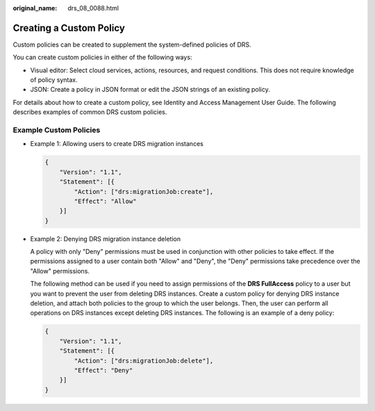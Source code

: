 :original_name: drs_08_0088.html

.. _drs_08_0088:

Creating a Custom Policy
========================

Custom policies can be created to supplement the system-defined policies of DRS.

You can create custom policies in either of the following ways:

-  Visual editor: Select cloud services, actions, resources, and request conditions. This does not require knowledge of policy syntax.
-  JSON: Create a policy in JSON format or edit the JSON strings of an existing policy.

For details about how to create a custom policy, see Identity and Access Management User Guide. The following describes examples of common DRS custom policies.

Example Custom Policies
-----------------------

-  Example 1: Allowing users to create DRS migration instances

   .. code-block:: text

      {
          "Version": "1.1",
          "Statement": [{
              "Action": ["drs:migrationJob:create"],
              "Effect": "Allow"
          }]
      }

-  Example 2: Denying DRS migration instance deletion

   A policy with only "Deny" permissions must be used in conjunction with other policies to take effect. If the permissions assigned to a user contain both "Allow" and "Deny", the "Deny" permissions take precedence over the "Allow" permissions.

   The following method can be used if you need to assign permissions of the **DRS FullAccess** policy to a user but you want to prevent the user from deleting DRS instances. Create a custom policy for denying DRS instance deletion, and attach both policies to the group to which the user belongs. Then, the user can perform all operations on DRS instances except deleting DRS instances. The following is an example of a deny policy:

   .. code-block:: text

      {
          "Version": "1.1",
          "Statement": [{
              "Action": ["drs:migrationJob:delete"],
              "Effect": "Deny"
          }]
      }
